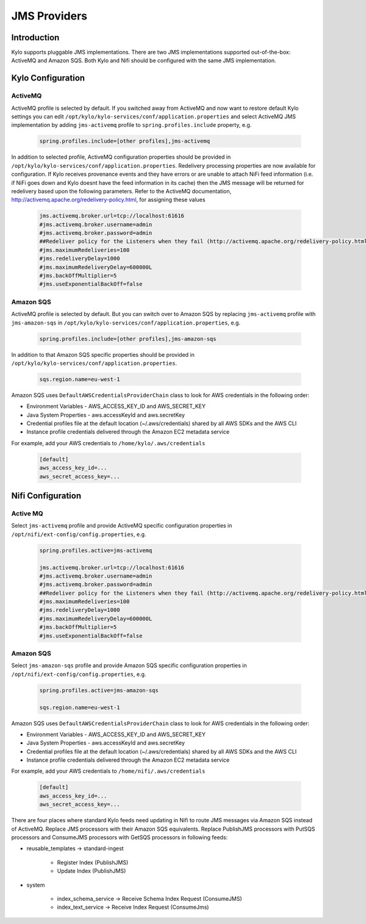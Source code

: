 
=============
JMS Providers
=============

Introduction
============

Kylo supports pluggable JMS implementations. There are two JMS implementations supported out-of-the-box: ActiveMQ and Amazon SQS.
Both Kylo and Nifi should be configured with the same JMS implementation.


Kylo Configuration
==================

ActiveMQ
--------

ActiveMQ profile is selected by default. If you switched away from ActiveMQ and now want to restore default Kylo settings you can
edit ``/opt/kylo/kylo-services/conf/application.properties`` and select ActiveMQ JMS implementation by adding ``jms-activemq`` profile to
``spring.profiles.include`` property, e.g.

  .. code-block:: properties

    spring.profiles.include=[other profiles],jms-activemq

  ..

In addition to selected profile, ActiveMQ configuration properties should be provided in ``/opt/kylo/kylo-services/conf/application.properties``.
Redelivery processing properties are now available for configuration. If Kylo receives provenance events and they have errors or are unable to attach NiFi feed information
(i.e. if NiFi goes down and Kylo doesnt have the feed information in its cache) then the JMS message will be returned for redelivery based upon the following parameters.
Refer to the ActiveMQ documentation, http://activemq.apache.org/redelivery-policy.html, for assigning these values

  .. code-block:: properties

    jms.activemq.broker.url=tcp://localhost:61616
    #jms.activemq.broker.username=admin
    #jms.activemq.broker.password=admin
    ##Redeliver policy for the Listeners when they fail (http://activemq.apache.org/redelivery-policy.html)
    #jms.maximumRedeliveries=100
    #jms.redeliveryDelay=1000
    #jms.maximumRedeliveryDelay=600000L
    #jms.backOffMultiplier=5
    #jms.useExponentialBackOff=false

  ..

Amazon SQS
----------

ActiveMQ profile is selected by default. But you can switch over to Amazon SQS by replacing ``jms-activemq`` profile with ``jms-amazon-sqs`` in
``/opt/kylo/kylo-services/conf/application.properties``, e.g.

  .. code-block:: properties

    spring.profiles.include=[other profiles],jms-amazon-sqs

  ..

In addition to that Amazon SQS specific properties should be provided in ``/opt/kylo/kylo-services/conf/application.properties``.

  .. code-block:: properties

    sqs.region.name=eu-west-1

  ..

Amazon SQS uses ``DefaultAWSCredentialsProviderChain`` class to look for AWS credentials in the following order:

- Environment Variables - AWS_ACCESS_KEY_ID and AWS_SECRET_KEY
- Java System Properties - aws.accessKeyId and aws.secretKey
- Credential profiles file at the default location (~/.aws/credentials) shared by all AWS SDKs and the AWS CLI
- Instance profile credentials delivered through the Amazon EC2 metadata service

For example, add your AWS credentials to ``/home/kylo/.aws/credentials``

  .. code-block:: shell

    [default]
    aws_access_key_id=...
    aws_secret_access_key=...

  ..


Nifi Configuration
==================

Active MQ
---------

Select ``jms-activemq`` profile and provide ActiveMQ specific configuration properties in ``/opt/nifi/ext-config/config.properties``, e.g.

  .. code-block:: properties

    spring.profiles.active=jms-activemq

    jms.activemq.broker.url=tcp://localhost:61616
    #jms.activemq.broker.username=admin
    #jms.activemq.broker.password=admin
    ##Redeliver policy for the Listeners when they fail (http://activemq.apache.org/redelivery-policy.html)
    #jms.maximumRedeliveries=100
    #jms.redeliveryDelay=1000
    #jms.maximumRedeliveryDelay=600000L
    #jms.backOffMultiplier=5
    #jms.useExponentialBackOff=false

  ..




Amazon SQS
----------

Select ``jms-amazon-sqs`` profile and provide Amazon SQS specific configuration properties in ``/opt/nifi/ext-config/config.properties``, e.g.

  .. code-block:: properties

    spring.profiles.active=jms-amazon-sqs

    sqs.region.name=eu-west-1

  ..


Amazon SQS uses ``DefaultAWSCredentialsProviderChain`` class to look for AWS credentials in the following order:

- Environment Variables - AWS_ACCESS_KEY_ID and AWS_SECRET_KEY
- Java System Properties - aws.accessKeyId and aws.secretKey
- Credential profiles file at the default location (~/.aws/credentials) shared by all AWS SDKs and the AWS CLI
- Instance profile credentials delivered through the Amazon EC2 metadata service

For example, add your AWS credentials to ``/home/nifi/.aws/credentials``

  .. code-block:: shell

    [default]
    aws_access_key_id=...
    aws_secret_access_key=...

  ..


There are four places where standard Kylo feeds need updating in Nifi to route JMS messages via Amazon SQS instead of ActiveMQ.
Replace JMS processors with their Amazon SQS equivalents. Replace PublishJMS processors with PutSQS processors and
ConsumeJMS processors with GetSQS processors in following feeds:

- reusable_templates -> standard-ingest

    - Register Index (PublishJMS)

    - Update Index (PublishJMS)

- system

    - index_schema_service -> Receive Schema Index Request (ConsumeJMS)

    - index_text_service -> Receive Index Request (ConsumeJms)